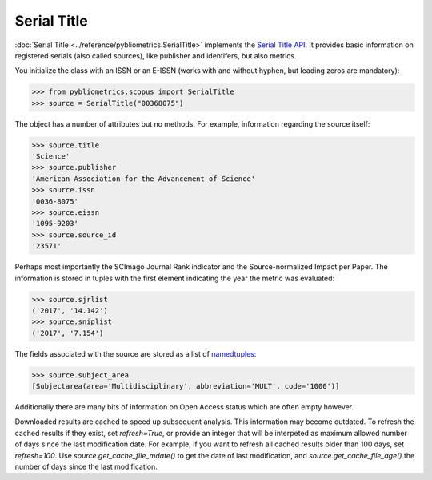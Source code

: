 Serial Title
------------

:doc:`Serial Title <../reference/pybliometrics.SerialTitle>` implements the `Serial Title API <https://api.elsevier.com/documentation/SerialTitleAPI.wadl>`_.  It provides basic information on registered serials (also called sources), like publisher and identifers, but also metrics.

You initialize the class with an ISSN or an E-ISSN (works with and without hyphen, but leading zeros are mandatory):

.. code-block:: python
   
    >>> from pybliometrics.scopus import SerialTitle
    >>> source = SerialTitle("00368075")


The object has a number of attributes but no methods.  For example, information regarding the source itself:

.. code-block:: python

    >>> source.title
    'Science'
    >>> source.publisher
    'American Association for the Advancement of Science'
    >>> source.issn
    '0036-8075'
    >>> source.eissn
    '1095-9203'
    >>> source.source_id
    '23571'


Perhaps most importantly the SCImago Journal Rank indicator and the Source-normalized Impact per Paper.  The information is stored in tuples with the first element indicating the year the metric was evaluated:

.. code-block:: python

    >>> source.sjrlist
    ('2017', '14.142')
    >>> source.sniplist
    ('2017', '7.154')


The fields associated with the source are stored as a list of `namedtuples <https://docs.python.org/3/library/collections.html#collections.namedtuple>`_:

.. code-block:: python

    >>> source.subject_area
    [Subjectarea(area='Multidisciplinary', abbreviation='MULT', code='1000')]

Additionally there are many bits of information on Open Access status which are often empty however.

Downloaded results are cached to speed up subsequent analysis.  This information may become outdated.  To refresh the cached results if they exist, set `refresh=True`, or provide an integer that will be interpeted as maximum allowed number of days since the last modification date.  For example, if you want to refresh all cached results older than 100 days, set `refresh=100`.  Use `source.get_cache_file_mdate()` to get the date of last modification, and `source.get_cache_file_age()` the number of days since the last modification.
